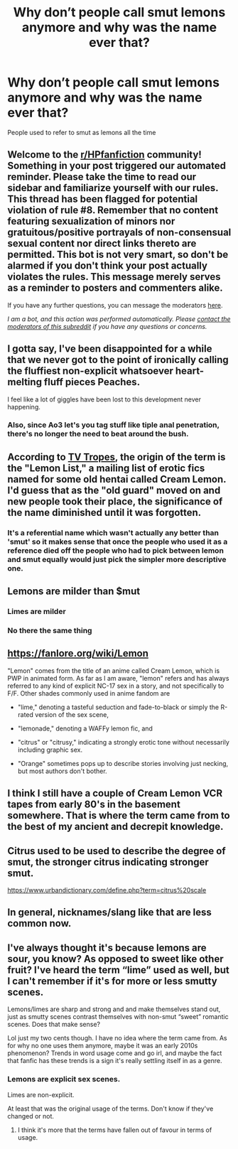 #+TITLE: Why don’t people call smut lemons anymore and why was the name ever that?

* Why don’t people call smut lemons anymore and why was the name ever that?
:PROPERTIES:
:Score: 39
:DateUnix: 1596203229.0
:DateShort: 2020-Jul-31
:FlairText: Discussion
:END:
People used to refer to smut as lemons all the time


** Welcome to the [[/r/HPfanfiction][r/HPfanfiction]] community! Something in your post triggered our automated reminder. Please take the time to read our sidebar and familiarize yourself with our rules. This thread has been flagged for potential violation of rule #8. Remember that no content featuring sexualization of minors nor gratuitous/positive portrayals of non-consensual sexual content nor direct links thereto are permitted. This bot is not very smart, so don't be alarmed if you don't think your post actually violates the rules. This message merely serves as a reminder to posters and commenters alike.

If you have any further questions, you can message the moderators [[https://www.reddit.com/message/compose?to=%2Fr%2FHPfanfiction][here]].

/I am a bot, and this action was performed automatically. Please [[/message/compose/?to=/r/HPfanfiction][contact the moderators of this subreddit]] if you have any questions or concerns./
:PROPERTIES:
:Author: AutoModerator
:Score: 1
:DateUnix: 1596203229.0
:DateShort: 2020-Jul-31
:END:


** I gotta say, I've been disappointed for a while that we never got to the point of ironically calling the fluffiest non-explicit whatsoever heart-melting fluff pieces Peaches.

I feel like a lot of giggles have been lost to this development never happening.
:PROPERTIES:
:Score: 56
:DateUnix: 1596208182.0
:DateShort: 2020-Jul-31
:END:

*** Also, since Ao3 let's you tag stuff like tiple anal penetration, there's no longer the need to beat around the bush.
:PROPERTIES:
:Author: Hellstrike
:Score: 39
:DateUnix: 1596225218.0
:DateShort: 2020-Aug-01
:END:


** According to [[https://tvtropes.org/pmwiki/pmwiki.php/Main/Lemon][TV Tropes]], the origin of the term is the "Lemon List," a mailing list of erotic fics named for some old hentai called Cream Lemon. I'd guess that as the "old guard" moved on and new people took their place, the significance of the name diminished until it was forgotten.
:PROPERTIES:
:Author: ParanoidDrone
:Score: 35
:DateUnix: 1596206148.0
:DateShort: 2020-Jul-31
:END:

*** It's a referential name which wasn't actually any better than 'smut' so it makes sense that once the people who used it as a reference died off the people who had to pick between lemon and smut equally would just pick the simpler more descriptive one.
:PROPERTIES:
:Author: CorruptedFlame
:Score: 7
:DateUnix: 1596270849.0
:DateShort: 2020-Aug-01
:END:


** Lemons are milder than $mut
:PROPERTIES:
:Author: sitman
:Score: 20
:DateUnix: 1596204549.0
:DateShort: 2020-Jul-31
:END:

*** Limes are milder
:PROPERTIES:
:Author: HEROTYTY13
:Score: 5
:DateUnix: 1596248300.0
:DateShort: 2020-Aug-01
:END:


*** No there the same thing
:PROPERTIES:
:Author: HEROTYTY13
:Score: 3
:DateUnix: 1596248253.0
:DateShort: 2020-Aug-01
:END:


** [[https://fanlore.org/wiki/Lemon]]

"Lemon" comes from the title of an anime called Cream Lemon, which is PWP in animated form. As far as I am aware, "lemon" refers and has always referred to any kind of explicit NC-17 sex in a story, and not specifically to F/F. Other shades commonly used in anime fandom are

- "lime," denoting a tasteful seduction and fade-to-black or simply the R-rated version of the sex scene,

- "lemonade," denoting a WAFFy lemon fic, and

- "citrus" or "citrusy," indicating a strongly erotic tone without necessarily including graphic sex.

- "Orange" sometimes pops up to describe stories involving just necking, but most authors don't bother.
:PROPERTIES:
:Author: wordhammer
:Score: 18
:DateUnix: 1596206392.0
:DateShort: 2020-Jul-31
:END:


** I think I still have a couple of Cream Lemon VCR tapes from early 80's in the basement somewhere. That is where the term came from to the best of my ancient and decrepit knowledge.
:PROPERTIES:
:Author: eislor
:Score: 8
:DateUnix: 1596216450.0
:DateShort: 2020-Jul-31
:END:


** Citrus used to be used to describe the degree of smut, the stronger citrus indicating stronger smut.

[[https://www.urbandictionary.com/define.php?term=citrus%20scale]]
:PROPERTIES:
:Author: JennaSayquah
:Score: 3
:DateUnix: 1596206257.0
:DateShort: 2020-Jul-31
:END:


** In general, nicknames/slang like that are less common now.
:PROPERTIES:
:Author: Tsorovar
:Score: 1
:DateUnix: 1596261541.0
:DateShort: 2020-Aug-01
:END:


** I've always thought it's because lemons are sour, you know? As opposed to sweet like other fruit? I've heard the term “lime” used as well, but I can't remember if it's for more or less smutty scenes.

Lemons/limes are sharp and strong and and make themselves stand out, just as smutty scenes contrast themselves with non-smut “sweet” romantic scenes. Does that make sense?

Lol just my two cents though. I have no idea where the term came from. As for why no one uses them anymore, maybe it was an early 2010s phenomenon? Trends in word usage come and go irl, and maybe the fact that fanfic has these trends is a sign it's really settling itself in as a genre.
:PROPERTIES:
:Author: wyanmai
:Score: 1
:DateUnix: 1596204889.0
:DateShort: 2020-Jul-31
:END:

*** Lemons are explicit sex scenes.

Limes are non-explicit.

At least that was the original usage of the terms. Don't know if they've changed or not.
:PROPERTIES:
:Score: 12
:DateUnix: 1596206853.0
:DateShort: 2020-Jul-31
:END:

**** I think it's more that the terms have fallen out of favour in terms of usage.
:PROPERTIES:
:Author: Raesong
:Score: 6
:DateUnix: 1596208986.0
:DateShort: 2020-Jul-31
:END:
